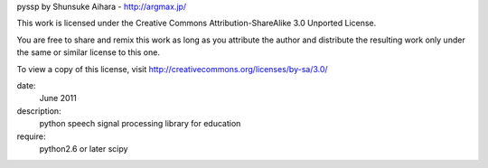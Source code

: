 pyssp
by Shunsuke Aihara - http://argmax.jp/

This work is licensed under the Creative Commons Attribution-ShareAlike 3.0 Unported License.

You are free to share and remix this work as long as you attribute the author and distribute
the resulting work only under the same or similar license to this one.

To view a copy of this license, visit http://creativecommons.org/licenses/by-sa/3.0/

date:
    June 2011
description:
    python speech signal processing library for education
require:
    python2.6 or later
    scipy




